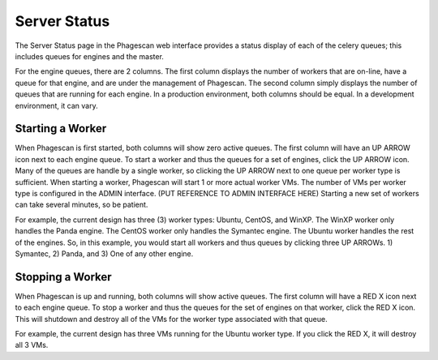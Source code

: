 =============
Server Status
=============

The Server Status page in the Phagescan web interface provides a status display of each of the celery queues; this includes queues for engines and the master.

For the engine queues, there are 2 columns. The first column displays the number of workers that are on-line, have a queue for that engine, and are under the management of Phagescan. The second column simply displays the number of queues that are running for each engine. In a production environment, both columns should be equal. In a development environment, it can vary.

Starting a Worker
=================

When Phagescan is first started, both columns will show zero active queues. The first column will have an UP ARROW icon next to each engine queue. To start a worker and thus the queues for a set of engines, click the UP ARROW icon. Many of the queues are handle by a single worker, so clicking the UP ARROW next to one queue per worker type is sufficient. When starting a worker, Phagescan will start 1 or more actual worker VMs. The number of VMs per worker type is configured in the ADMIN interface. (PUT REFERENCE TO ADMIN INTERFACE HERE) Starting a new set of workers can take several minutes, so be patient. 

For example, the current design has three (3) worker types: Ubuntu, CentOS, and WinXP. The WinXP worker only handles the Panda engine. The CentOS worker only handles the Symantec engine. The Ubuntu worker handles the rest of the engines. So, in this example, you would start all workers and thus queues by clicking three UP ARROWs. 1) Symantec, 2) Panda, and 3) One of any other engine.

Stopping a Worker
=================

When Phagescan is up and running, both columns will show active queues. The first column will have a RED X icon next to each engine queue. To stop a worker and thus the queues for the set of engines on that worker, click the RED X icon. This will shutdown and destroy all of the VMs for the worker type associated with that queue. 

For example, the current design has three VMs running for the Ubuntu worker type. If you click the RED X, it will destroy all 3 VMs.

